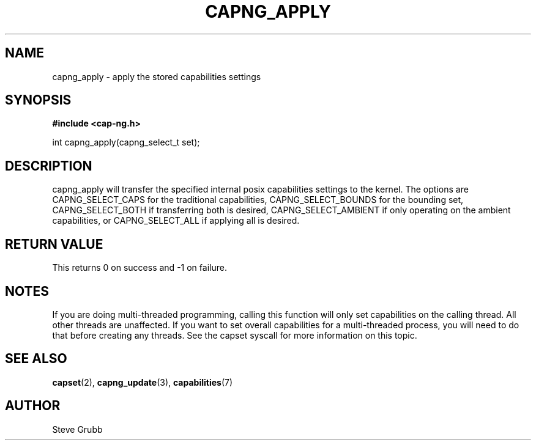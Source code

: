 .TH "CAPNG_APPLY" "3" "Sept 2020" "Red Hat" "Libcap-ng API"
.SH NAME
capng_apply \- apply the stored capabilities settings
.SH "SYNOPSIS"
.B #include <cap-ng.h>
.sp
int capng_apply(capng_select_t set);

.SH "DESCRIPTION"

capng_apply will transfer the specified internal posix capabilities settings to the kernel. The options are CAPNG_SELECT_CAPS for the traditional capabilities, CAPNG_SELECT_BOUNDS for the bounding set, CAPNG_SELECT_BOTH if transferring both is desired, CAPNG_SELECT_AMBIENT if only operating on the ambient capabilities, or CAPNG_SELECT_ALL if applying all is desired.

.SH "RETURN VALUE"

This returns 0 on success and -1 on failure.

.SH NOTES

If you are doing multi-threaded programming, calling this function will only set capabilities on the calling thread. All other threads are unaffected. If you want to set overall capabilities for a multi-threaded process, you will need to do that before creating any threads. See the capset syscall for more information on this topic.

.SH "SEE ALSO"

.BR capset (2),
.BR capng_update (3),
.BR capabilities (7) 

.SH AUTHOR
Steve Grubb
